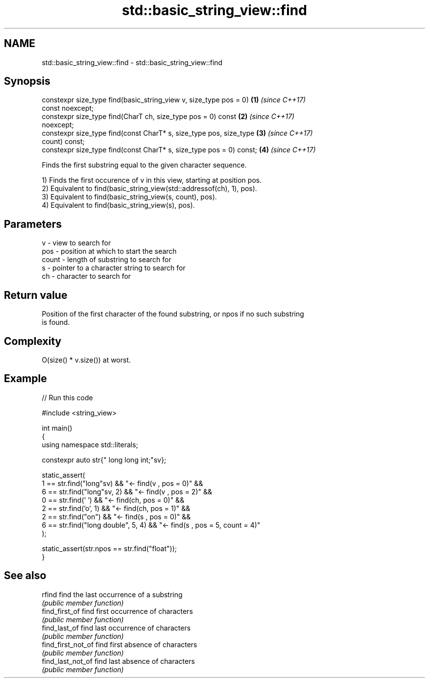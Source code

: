 .TH std::basic_string_view::find 3 "2021.11.17" "http://cppreference.com" "C++ Standard Libary"
.SH NAME
std::basic_string_view::find \- std::basic_string_view::find

.SH Synopsis
   constexpr size_type find(basic_string_view v, size_type pos = 0)   \fB(1)\fP \fI(since C++17)\fP
   const noexcept;
   constexpr size_type find(CharT ch, size_type pos = 0) const        \fB(2)\fP \fI(since C++17)\fP
   noexcept;
   constexpr size_type find(const CharT* s, size_type pos, size_type  \fB(3)\fP \fI(since C++17)\fP
   count) const;
   constexpr size_type find(const CharT* s, size_type pos = 0) const; \fB(4)\fP \fI(since C++17)\fP

   Finds the first substring equal to the given character sequence.

   1) Finds the first occurence of v in this view, starting at position pos.
   2) Equivalent to find(basic_string_view(std::addressof(ch), 1), pos).
   3) Equivalent to find(basic_string_view(s, count), pos).
   4) Equivalent to find(basic_string_view(s), pos).

.SH Parameters

   v     - view to search for
   pos   - position at which to start the search
   count - length of substring to search for
   s     - pointer to a character string to search for
   ch    - character to search for

.SH Return value

   Position of the first character of the found substring, or npos if no such substring
   is found.

.SH Complexity

   O(size() * v.size()) at worst.

.SH Example


// Run this code

 #include <string_view>

 int main()
 {
     using namespace std::literals;

     constexpr auto str{" long long int;"sv};

     static_assert(
         1 == str.find("long"sv)            && "<- find(v , pos = 0)" &&
         6 == str.find("long"sv, 2)         && "<- find(v , pos = 2)" &&
         0 == str.find(' ')                 && "<- find(ch, pos = 0)" &&
         2 == str.find('o', 1)              && "<- find(ch, pos = 1)" &&
         2 == str.find("on")                && "<- find(s , pos = 0)" &&
         6 == str.find("long double", 5, 4) && "<- find(s , pos = 5, count = 4)"
     );

     static_assert(str.npos == str.find("float"));
 }

.SH See also

   rfind             find the last occurrence of a substring
                     \fI(public member function)\fP
   find_first_of     find first occurrence of characters
                     \fI(public member function)\fP
   find_last_of      find last occurrence of characters
                     \fI(public member function)\fP
   find_first_not_of find first absence of characters
                     \fI(public member function)\fP
   find_last_not_of  find last absence of characters
                     \fI(public member function)\fP
